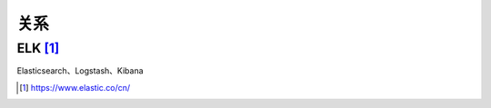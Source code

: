 关系
#######

ELK [1]_
----------
Elasticsearch、Logstash、Kibana




.. [1] https://www.elastic.co/cn/



